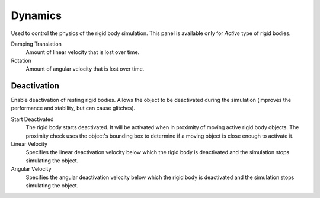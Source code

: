 
********
Dynamics
********

.. reference::

   :Panel:     :menuselection:`Physics --> Rigid Body --> Dynamics`

.. TODO2.8:
   .. figure:: /images/physics_rigid-body_properties_dynamics_panel.png

      Rigid Body Dynamics panel.

Used to control the physics of the rigid body simulation.
This panel is available only for *Active* type of rigid bodies.

Damping Translation
   Amount of linear velocity that is lost over time.

Rotation
   Amount of angular velocity that is lost over time.


Deactivation
============

Enable deactivation of resting rigid bodies. Allows the object to be deactivated during the simulation
(improves the performance and stability, but can cause glitches).

Start Deactivated
   The rigid body starts deactivated. It will be activated when in proximity of
   moving active rigid body objects. The proximity check uses the object's
   bounding box to determine if a moving object is close enough to activate it.

Linear Velocity
   Specifies the linear deactivation velocity below which the rigid body
   is deactivated and the simulation stops simulating the object.

Angular Velocity
   Specifies the angular deactivation velocity below which the rigid body
   is deactivated and the simulation stops simulating the object.
